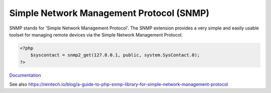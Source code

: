 .. _snmp:
.. meta::
	:description:
		Simple Network Management Protocol (SNMP): SNMP stands for 'Simple Network Management Protocol'.
	:twitter:card: summary_large_image
	:twitter:site: @exakat
	:twitter:title: Simple Network Management Protocol (SNMP)
	:twitter:description: Simple Network Management Protocol (SNMP): SNMP stands for 'Simple Network Management Protocol'
	:twitter:creator: @exakat
	:twitter:image:src: https://php-dictionary.readthedocs.io/en/latest/_static/logo.png
	:og:image: https://php-dictionary.readthedocs.io/en/latest/_static/logo.png
	:og:title: Simple Network Management Protocol (SNMP)
	:og:type: article
	:og:description: SNMP stands for 'Simple Network Management Protocol'
	:og:url: https://php-dictionary.readthedocs.io/en/latest/dictionary/snmp.ini.html
	:og:locale: en
.. raw:: html

	<script type="application/ld+json">{"@context":"https:\/\/schema.org","@graph":[{"@type":"WebPage","@id":"https:\/\/php-dictionary.readthedocs.io\/en\/latest\/tips\/debug_zval_dump.html","url":"https:\/\/php-dictionary.readthedocs.io\/en\/latest\/tips\/debug_zval_dump.html","name":"Simple Network Management Protocol (SNMP)","isPartOf":{"@id":"https:\/\/www.exakat.io\/"},"datePublished":"Sat, 15 Feb 2025 00:13:14 +0000","dateModified":"Sat, 15 Feb 2025 00:13:14 +0000","description":"SNMP stands for 'Simple Network Management Protocol'","inLanguage":"en-US","potentialAction":[{"@type":"ReadAction","target":["https:\/\/php-dictionary.readthedocs.io\/en\/latest\/dictionary\/Simple Network Management Protocol (SNMP).html"]}]},{"@type":"WebSite","@id":"https:\/\/www.exakat.io\/","url":"https:\/\/www.exakat.io\/","name":"Exakat","description":"Smart PHP static analysis","inLanguage":"en-US"}]}</script>


Simple Network Management Protocol (SNMP)
-----------------------------------------

SNMP stands for 'Simple Network Management Protocol'. The SNMP extension provides a very simple and easily usable toolset for managing remote devices via the Simple Network Management Protocol.

.. code-block:: php
   
   <?php
       $syscontact = snmp2_get(127.0.0.1, public, system.SysContact.0);
   ?>


`Documentation <https://www.php.net/manual/en/book.snmp.php>`__

See also https://reintech.io/blog/a-guide-to-php-snmp-library-for-simple-network-management-protocol
